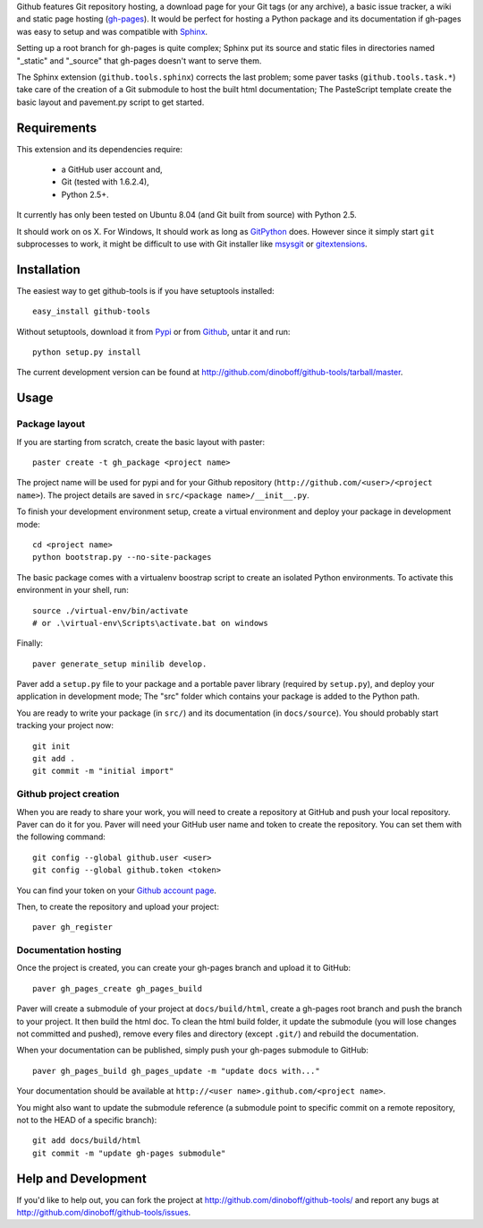 Github features Git repository hosting, a download page for your Git tags 
(or any archive), a basic issue tracker, a wiki and static page hosting 
(`gh-pages <http://pages.github.com/>`_). It would be perfect for hosting a 
Python package and its documentation if gh-pages was easy to setup and 
was compatible with `Sphinx <http://sphinx.pocoo.org>`_. 

Setting up a root branch for gh-pages is quite complex; Sphinx put its
source and static files in directories named "_static" and "_source"
that gh-pages doesn't want to serve them.

The Sphinx extension (``github.tools.sphinx``) corrects the last problem; 
some paver tasks (``github.tools.task.*``) take care of the creation of a Git 
submodule to host the built html documentation; The PasteScript template 
create the basic layout and pavement.py script to get started.

Requirements
============

This extension and its dependencies require:

 * a GitHub user account and,
 * Git (tested with 1.6.2.4), 
 * Python 2.5+.
 
It currently has only been tested on Ubuntu 8.04 (and Git built from source)
with Python 2.5.

It should work on os X. For Windows, It should work as long as 
`GitPython <http://pypi.python.org/pypi/GitPython/>`_ does. However since it 
simply  start ``git`` subprocesses to work, it might be difficult to use with
Git installer like `msysgit <http://code.google.com/p/msysgit/>`_ or 
`gitextensions <http://code.google.com/p/gitextensions/>`_. 



Installation
============

The easiest way to get github-tools is if you have setuptools installed::

	easy_install github-tools

Without setuptools, download it from 
`Pypi <http://pypi.python.org/pypi/github-tools/>`_ or from 
`Github <http://github.com/dinoboff/github-tools/downloads>`_, untar it
and run::

	python setup.py install

The current development version can be found at 
http://github.com/dinoboff/github-tools/tarball/master.


Usage
=====

Package layout
--------------

If you are starting from scratch, create the basic layout with paster::

	paster create -t gh_package <project name>
	
The project name will be used for pypi and for your Github repository
(``http://github.com/<user>/<project name>``). The project details are saved in
``src/<package name>/__init__.py``.

To finish your development environment setup, create a virtual environment
and deploy your package in development mode::

	cd <project name>
	python bootstrap.py --no-site-packages
	
The basic package comes with a virtualenv boostrap script
to create an  isolated Python environments. To activate this environment
in your shell, run::

	source ./virtual-env/bin/activate
	# or .\virtual-env\Scripts\activate.bat on windows

Finally::

	paver generate_setup minilib develop.

Paver add a ``setup.py`` file to your package and a portable paver library
(required by ``setup.py``), and deploy your application in development mode;
The "src" folder which contains your package is added to the Python path.

You are ready to write your package (in ``src/``) and its documentation
(in ``docs/source``). You should probably start tracking your project now::

	git init
	git add .
	git commit -m "initial import"  


Github project creation
-----------------------

When you are ready to share your work, you will need to 
create a repository at GitHub and push your local repository. Paver can do it 
for you. Paver will need your GitHub user name and token to create 
the repository. You can set them with the following command::

	git config --global github.user <user>
	git config --global github.token <token>
	
You can find your token on your 
`Github account page <https://github.com/account>`_.

Then, to create the repository and upload your project::

	paver gh_register
	

Documentation hosting
---------------------
	
Once the project is created, you can create your gh-pages branch 
and upload it to GitHub::

	paver gh_pages_create gh_pages_build
	
Paver will create a submodule of your project at ``docs/build/html``,
create a gh-pages root branch and push the branch to your project.
It then build the html doc. To clean the html build folder, it update 
the submodule (you will lose changes not committed and pushed), 
remove every files and directory (except ``.git/``) 
and rebuild the documentation.

When your documentation can be published, simply push your gh-pages submodule 
to GitHub::

	paver gh_pages_build gh_pages_update -m "update docs with..."
	
Your documentation should be available 
at ``http://<user name>.github.com/<project name>``.

You might also want to update the submodule reference (a submodule point 
to specific commit on a remote repository, not to the HEAD 
of a specific branch)::

	git add docs/build/html
	git commit -m "update gh-pages submodule"
	
Help and Development
====================

If you'd like to help out, you can fork the project
at http://github.com/dinoboff/github-tools/ and report any bugs 
at http://github.com/dinoboff/github-tools/issues.
